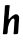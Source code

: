 SplineFontDB: 3.2
FontName: Untitled6
FullName: Untitled6
FamilyName: Untitled6
Weight: Regular
Copyright: Copyright (c) 2020, Krister Olsson
UComments: "2020-3-14: Created with FontForge (http://fontforge.org)"
Version: 001.000
ItalicAngle: 0
UnderlinePosition: -100
UnderlineWidth: 50
Ascent: 800
Descent: 200
InvalidEm: 0
LayerCount: 2
Layer: 0 0 "Back" 1
Layer: 1 0 "Fore" 0
XUID: [1021 70 -505071542 12831733]
OS2Version: 0
OS2_WeightWidthSlopeOnly: 0
OS2_UseTypoMetrics: 1
CreationTime: 1584236385
ModificationTime: 1584236385
OS2TypoAscent: 0
OS2TypoAOffset: 1
OS2TypoDescent: 0
OS2TypoDOffset: 1
OS2TypoLinegap: 0
OS2WinAscent: 0
OS2WinAOffset: 1
OS2WinDescent: 0
OS2WinDOffset: 1
HheadAscent: 0
HheadAOffset: 1
HheadDescent: 0
HheadDOffset: 1
OS2Vendor: 'PfEd'
DEI: 91125
Encoding: ISO8859-1
UnicodeInterp: none
NameList: AGL For New Fonts
DisplaySize: -48
AntiAlias: 1
FitToEm: 0
BeginChars: 256 1

StartChar: h
Encoding: 104 104 0
Width: 537
Flags: W
VStem: 74.8184 118.991<-25.9998 192.422>
LayerCount: 2
Fore
SplineSet
131.400390625 688.758789062 m 0
 140.706054688 697.538085938 142.897460938 697.8828125 189.247070312 697.8828125 c 0
 222.82421875 697.8828125 238.8046875 696.500976562 241.984375 693.321289062 c 0
 245.596679688 689.709960938 245.666992188 683.28515625 242.323242188 662.481445312 c 0
 237.615234375 633.188476562 234.470703125 601.897460938 223.141601562 471.60546875 c 0
 218.952148438 423.430664062 214.103515625 376.624023438 212.366210938 367.590820312 c 0
 208.435546875 347.153320312 212.750976562 340.048828125 225.013671875 346.768554688 c 0
 229.383789062 349.163085938 244.518554688 364.306640625 258.225585938 380 c 0
 277.532226562 402.104492188 293.626953125 415.516601562 327.203125 437.481445312 c 0
 351.291015625 453.239257812 374.776367188 466.337890625 379.393554688 466.591796875 c 0
 407.860351562 468.151367188 426.153320312 467.680664062 429.393554688 465.303710938 c 0
 447.276367188 452.189453125 461.421875 437.573242188 469.209960938 424.16015625 c 0
 480.596679688 404.549804688 481.322265625 377.810546875 472.875976562 289.124023438 c 0
 467.168945312 229.1953125 462.990234375 169.05078125 456.826171875 58.1025390625 c 0
 452.102539062 -26.9345703125 451.15234375 -28.3974609375 400.561523438 -28.6162109375 c 0
 382.313476562 -28.6943359375 364.71875 -29.9921875 361.509765625 -31.49609375 c 0
 357.956054688 -33.162109375 352.385742188 -31.591796875 347.276367188 -27.4814453125 c 2
 338.8828125 -20.7294921875 l 1
 343.489257812 30.365234375 l 2
 349.15234375 93.1748046875 352.569335938 143.138671875 357.81640625 239.854492188 c 0
 360.053710938 281.094726562 362.669921875 316.80078125 363.645507812 319.416015625 c 0
 366.024414062 325.791992188 354.2109375 352.993164062 346.181640625 359.625976562 c 0
 336.323242188 367.76953125 315.524414062 362.317382812 297.276367188 346.806640625 c 0
 281.948242188 333.77734375 241.4375 273.924804688 241.4375 264.306640625 c 0
 241.4375 261.854492188 237.174804688 251.897460938 231.75 241.678710938 c 0
 223.331054688 225.8203125 203.565429688 159.926757812 199.454101562 134.014648438 c 0
 198.66015625 129.009765625 196.111328125 96.05859375 193.809570312 61.021484375 c 0
 190.211914062 6.27734375 188.491210938 -4.541015625 181.765625 -14.7080078125 c 0
 177.419921875 -21.27734375 171.4765625 -27.3017578125 168.444335938 -28.2119140625 c 0
 165.418945312 -29.119140625 144.356445312 -30.34375 121.364257812 -30.94921875 c 0
 81.9482421875 -31.986328125 79.4794921875 -31.611328125 74.466796875 -23.83203125 c 0
 69.7685546875 -16.5419921875 69.8076171875 -11.60546875 74.818359375 20.1455078125 c 0
 83.77734375 76.9150390625 102.750976562 321.60546875 102.750976562 380.365234375 c 0
 102.750976562 394.598632812 104.326171875 415.16015625 106.24609375 425.985351562 c 0
 111.826171875 457.452148438 117.494140625 535.109375 119.697265625 610.291992188 c 0
 121.729492188 679.634765625 121.729492188 679.634765625 131.400390625 688.758789062 c 0
EndSplineSet
EndChar
EndChars
EndSplineFont
